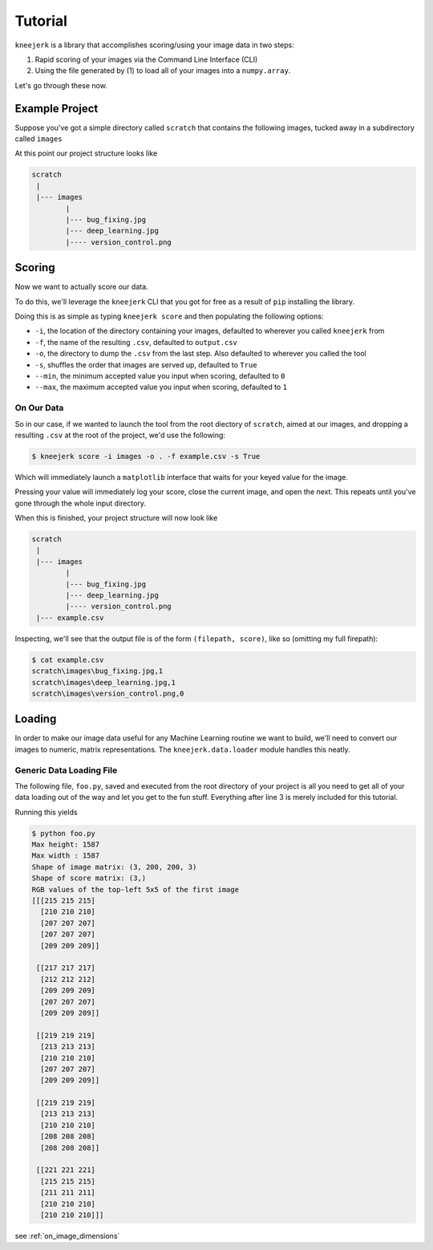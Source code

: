 .. _tutorial:

Tutorial
========

``kneejerk`` is a library that accomplishes scoring/using your image data in two steps:

1. Rapid scoring of your images via the Command Line Interface (CLI)
2. Using the file generated by (1) to load all of your images into a ``numpy.array``.

Let's go through these now.

Example Project
----------------

Suppose you've got a simple directory called ``scratch`` that contains the following images, tucked away in a subdirectory called ``images``

.. image:: _static/bug_fixing.jpg
    :width: 400px

.. image:: _static/deep_learning.jpg
    :width: 400px

.. image:: _static/version_control.png
    :width: 400px

At this point our project structure looks like

.. code:: none
    
    scratch
     |
     |--- images
            |
            |--- bug_fixing.jpg
            |--- deep_learning.jpg
            |---- version_control.png


Scoring
----------

Now we want to actually score our data.

To do this, we'll leverage the ``kneejerk`` CLI that you got for free as a result of ``pip`` installing the library.

Doing this is as simple as typing ``kneejerk score`` and then populating the following options:


- ``-i``, the location of the directory containing your images, defaulted to wherever you called ``kneejerk`` from
- ``-f``, the name of the resulting ``.csv``, defaulted to ``output.csv``
- ``-o``, the directory to dump the ``.csv`` from the last step. Also defaulted to wherever you called the tool
- ``-s``, shuffles the order that images are served up, defaulted to ``True``
- ``--min``, the minimum accepted value you input when scoring, defaulted to ``0``
- ``--max``, the maximum accepted value you input when scoring, defaulted to ``1``


On Our Data
~~~~~~~~~~~~

So in our case, if we wanted to launch the tool from the root diectory of ``scratch``, aimed at our images, and dropping a resulting ``.csv`` at the root of the project, we'd use the following:

.. code:: none
    
    $ kneejerk score -i images -o . -f example.csv -s True


Which will immediately launch a ``matplotlib`` interface that waits for your keyed value for the image.

.. image:: _static/cli_1.PNG
    :width: 600

Pressing your value will immediately log your score, close the current image, and open the next. This repeats until you've gone through the whole input directory.

When this is finished, your project structure will now look like

.. code:: none
    
    scratch
     |
     |--- images
            |
            |--- bug_fixing.jpg
            |--- deep_learning.jpg
            |---- version_control.png
     |--- example.csv


Inspecting, we'll see that the output file is of the form ``(filepath, score)``, like so (omitting my full firepath):

.. code:: none

    $ cat example.csv
    scratch\images\bug_fixing.jpg,1
    scratch\images\deep_learning.jpg,1
    scratch\images\version_control.png,0


Loading
-------

In order to make our image data useful for any Machine Learning routine we want to build, we'll need to convert our images to numeric, matrix representations. The ``kneejerk.data.loader`` module handles this neatly.


Generic Data Loading File
~~~~~~~~~~~~~~~~~~~~~~~~~

The following file, ``foo.py``, saved and executed from the root directory of your project is all you need to get all of your data loading out of the way and let you get to the fun stuff. Everything after line 3 is merely included for this tutorial.

.. code:: python
    :linenos:

    from kneejerk.data.loader import transfer_normalized_image_data

    X, y = transfer_normalized_image_data('example.csv')


    print('Shape of image matrix:', X.shape)
    print('Shape of score matrix:', y.shape)

    print('RGB values of the top-left 5x5 of the first image')
    print(X[0, :5, :5])


Running this yields

.. code:: none

    $ python foo.py
    Max height: 1587
    Max width : 1587
    Shape of image matrix: (3, 200, 200, 3)
    Shape of score matrix: (3,)
    RGB values of the top-left 5x5 of the first image
    [[[215 215 215]
      [210 210 210]
      [207 207 207]
      [207 207 207]
      [209 209 209]]

     [[217 217 217]
      [212 212 212]
      [209 209 209]
      [207 207 207]
      [209 209 209]]

     [[219 219 219]
      [213 213 213]
      [210 210 210]
      [207 207 207]
      [209 209 209]]

     [[219 219 219]
      [213 213 213]
      [210 210 210]
      [208 208 208]
      [208 208 208]]

     [[221 221 221]
      [215 215 215]
      [211 211 211]
      [210 210 210]
      [210 210 210]]]



see :ref:`on_image_dimensions`